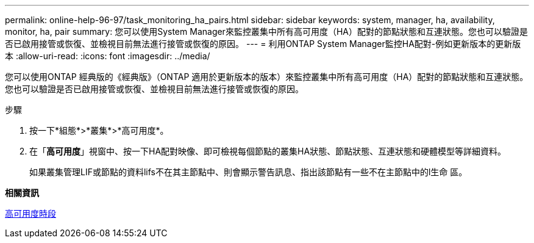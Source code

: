---
permalink: online-help-96-97/task_monitoring_ha_pairs.html 
sidebar: sidebar 
keywords: system, manager, ha, availability, monitor, ha, pair 
summary: 您可以使用System Manager來監控叢集中所有高可用度（HA）配對的節點狀態和互連狀態。您也可以驗證是否已啟用接管或恢復、並檢視目前無法進行接管或恢復的原因。 
---
= 利用ONTAP System Manager監控HA配對-例如更新版本的更新版本
:allow-uri-read: 
:icons: font
:imagesdir: ../media/


[role="lead"]
您可以使用ONTAP 經典版的《經典版》（ONTAP 適用於更新版本的版本）來監控叢集中所有高可用度（HA）配對的節點狀態和互連狀態。您也可以驗證是否已啟用接管或恢復、並檢視目前無法進行接管或恢復的原因。

.步驟
. 按一下*組態*>*叢集*>*高可用度*。
. 在「*高可用度*」視窗中、按一下HA配對映像、即可檢視每個節點的叢集HA狀態、節點狀態、互連狀態和硬體模型等詳細資料。
+
如果叢集管理LIF或節點的資料lifs不在其主節點中、則會顯示警告訊息、指出該節點有一些不在主節點中的l生命 區。



*相關資訊*

xref:reference_high_availability.adoc[高可用度時段]
